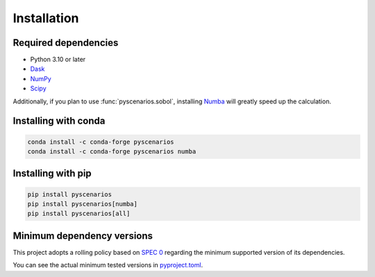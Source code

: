 Installation
============

Required dependencies
---------------------

- Python 3.10 or later
- `Dask <https://dask.org>`_
- `NumPy <http://www.numpy.org>`_
- `Scipy <https://www.scipy.org>`_

Additionally, if you plan to use :func:`pyscenarios.sobol`, installing
`Numba <http://numba.pydata.org>`_ will greatly speed up the calculation.


Installing with conda
---------------------
.. code-block:: bash

   conda install -c conda-forge pyscenarios
   conda install -c conda-forge pyscenarios numba


Installing with pip
-------------------
.. code-block:: bash

   pip install pyscenarios
   pip install pyscenarios[numba]
   pip install pyscenarios[all]


.. _mindeps_policy:

Minimum dependency versions
---------------------------
This project adopts a rolling policy based on `SPEC 0
<https://scientific-python.org/specs/spec-0000/>`_ regarding the minimum
supported version of its dependencies.

You can see the actual minimum tested versions in `pyproject.toml
<https://github.com/crusaderky/pyscenarios/blob/main/pyproject.toml>`_.
